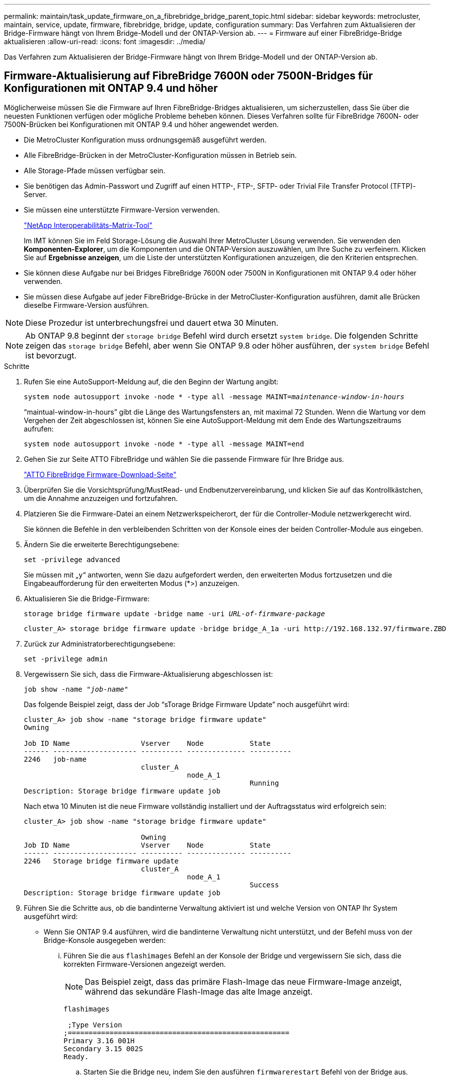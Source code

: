 ---
permalink: maintain/task_update_firmware_on_a_fibrebridge_bridge_parent_topic.html 
sidebar: sidebar 
keywords: metrocluster, maintain, service, update, firmware, fibrebridge, bridge, update, configuration 
summary: Das Verfahren zum Aktualisieren der Bridge-Firmware hängt von Ihrem Bridge-Modell und der ONTAP-Version ab. 
---
= Firmware auf einer FibreBridge-Bridge aktualisieren
:allow-uri-read: 
:icons: font
:imagesdir: ../media/


[role="lead"]
Das Verfahren zum Aktualisieren der Bridge-Firmware hängt von Ihrem Bridge-Modell und der ONTAP-Version ab.



== Firmware-Aktualisierung auf FibreBridge 7600N oder 7500N-Bridges für Konfigurationen mit ONTAP 9.4 und höher

Möglicherweise müssen Sie die Firmware auf Ihren FibreBridge-Bridges aktualisieren, um sicherzustellen, dass Sie über die neuesten Funktionen verfügen oder mögliche Probleme beheben können. Dieses Verfahren sollte für FibreBridge 7600N- oder 7500N-Brücken bei Konfigurationen mit ONTAP 9.4 und höher angewendet werden.

* Die MetroCluster Konfiguration muss ordnungsgemäß ausgeführt werden.
* Alle FibreBridge-Brücken in der MetroCluster-Konfiguration müssen in Betrieb sein.
* Alle Storage-Pfade müssen verfügbar sein.
* Sie benötigen das Admin-Passwort und Zugriff auf einen HTTP-, FTP-, SFTP- oder Trivial File Transfer Protocol (TFTP)-Server.
* Sie müssen eine unterstützte Firmware-Version verwenden.
+
https://mysupport.netapp.com/matrix["NetApp Interoperabilitäts-Matrix-Tool"^]

+
Im IMT können Sie im Feld Storage-Lösung die Auswahl Ihrer MetroCluster Lösung verwenden. Sie verwenden den *Komponenten-Explorer*, um die Komponenten und die ONTAP-Version auszuwählen, um Ihre Suche zu verfeinern. Klicken Sie auf *Ergebnisse anzeigen*, um die Liste der unterstützten Konfigurationen anzuzeigen, die den Kriterien entsprechen.

* Sie können diese Aufgabe nur bei Bridges FibreBridge 7600N oder 7500N in Konfigurationen mit ONTAP 9.4 oder höher verwenden.
* Sie müssen diese Aufgabe auf jeder FibreBridge-Brücke in der MetroCluster-Konfiguration ausführen, damit alle Brücken dieselbe Firmware-Version ausführen.



NOTE: Diese Prozedur ist unterbrechungsfrei und dauert etwa 30 Minuten.


NOTE: Ab ONTAP 9.8 beginnt der `storage bridge` Befehl wird durch ersetzt `system bridge`. Die folgenden Schritte zeigen das `storage bridge` Befehl, aber wenn Sie ONTAP 9.8 oder höher ausführen, der `system bridge` Befehl ist bevorzugt.

.Schritte
. Rufen Sie eine AutoSupport-Meldung auf, die den Beginn der Wartung angibt:
+
`system node autosupport invoke -node * -type all -message MAINT=_maintenance-window-in-hours_`

+
"`maintual-window-in-hours`" gibt die Länge des Wartungsfensters an, mit maximal 72 Stunden. Wenn die Wartung vor dem Vergehen der Zeit abgeschlossen ist, können Sie eine AutoSupport-Meldung mit dem Ende des Wartungszeitraums aufrufen:

+
`system node autosupport invoke -node * -type all -message MAINT=end`

. Gehen Sie zur Seite ATTO FibreBridge und wählen Sie die passende Firmware für Ihre Bridge aus.
+
https://mysupport.netapp.com/site/products/all/details/atto-fibrebridge/downloads-tab["ATTO FibreBridge Firmware-Download-Seite"^]

. Überprüfen Sie die Vorsichtsprüfung/MustRead- und Endbenutzervereinbarung, und klicken Sie auf das Kontrollkästchen, um die Annahme anzuzeigen und fortzufahren.
. Platzieren Sie die Firmware-Datei an einem Netzwerkspeicherort, der für die Controller-Module netzwerkgerecht wird.
+
Sie können die Befehle in den verbleibenden Schritten von der Konsole eines der beiden Controller-Module aus eingeben.

. Ändern Sie die erweiterte Berechtigungsebene:
+
`set -privilege advanced`

+
Sie müssen mit „`y`“ antworten, wenn Sie dazu aufgefordert werden, den erweiterten Modus fortzusetzen und die Eingabeaufforderung für den erweiterten Modus (*>) anzuzeigen.

. Aktualisieren Sie die Bridge-Firmware:
+
`storage bridge firmware update -bridge name -uri _URL-of-firmware-package_`

+
[listing]
----
cluster_A> storage bridge firmware update -bridge bridge_A_1a -uri http://192.168.132.97/firmware.ZBD
----
. Zurück zur Administratorberechtigungsebene:
+
`set -privilege admin`

. Vergewissern Sie sich, dass die Firmware-Aktualisierung abgeschlossen ist:
+
`job show -name "_job-name_"`

+
Das folgende Beispiel zeigt, dass der Job "`sTorage Bridge Firmware Update`" noch ausgeführt wird:

+
[listing]
----
cluster_A> job show -name "storage bridge firmware update"
Owning

Job ID Name                 Vserver    Node           State
------ -------------------- ---------- -------------- ----------
2246   job-name
                            cluster_A
                                       node_A_1
                                                      Running
Description: Storage bridge firmware update job
----
+
Nach etwa 10 Minuten ist die neue Firmware vollständig installiert und der Auftragsstatus wird erfolgreich sein:

+
[listing]
----
cluster_A> job show -name "storage bridge firmware update"

                            Owning
Job ID Name                 Vserver    Node           State
------ -------------------- ---------- -------------- ----------
2246   Storage bridge firmware update
                            cluster_A
                                       node_A_1
                                                      Success
Description: Storage bridge firmware update job
----
. Führen Sie die Schritte aus, ob die bandinterne Verwaltung aktiviert ist und welche Version von ONTAP Ihr System ausgeführt wird:
+
** Wenn Sie ONTAP 9.4 ausführen, wird die bandinterne Verwaltung nicht unterstützt, und der Befehl muss von der Bridge-Konsole ausgegeben werden:
+
... Führen Sie die aus `flashimages` Befehl an der Konsole der Bridge und vergewissern Sie sich, dass die korrekten Firmware-Versionen angezeigt werden.
+

NOTE: Das Beispiel zeigt, dass das primäre Flash-Image das neue Firmware-Image anzeigt, während das sekundäre Flash-Image das alte Image anzeigt.





+
[listing]
----
flashimages

 ;Type Version
;=====================================================
Primary 3.16 001H
Secondary 3.15 002S
Ready.
----
+
.. Starten Sie die Bridge neu, indem Sie den ausführen `firmwarerestart` Befehl von der Bridge aus.
+
*** Wenn Sie ONTAP 9.5 oder höher ausführen, wird das bandinterne Management unterstützt, und der Befehl kann an der Cluster-Eingabeaufforderung ausgegeben werden:


.. Führen Sie die aus `storage bridge run-cli -name _bridge-name_ -command FlashImages` Befehl.
+

NOTE: Das Beispiel zeigt, dass das primäre Flash-Image das neue Firmware-Image anzeigt, während das sekundäre Flash-Image das alte Image anzeigt.

+
[listing]
----
cluster_A> storage bridge run-cli -name ATTO_7500N_IB_1 -command FlashImages

[Job 2257]

;Type         Version
;=====================================================
Primary 3.16 001H
Secondary 3.15 002S
Ready.


[Job 2257] Job succeeded.
----
.. Falls erforderlich, starten Sie die Bridge neu:
+
`storage bridge run-cli -name ATTO_7500N_IB_1 -command FirmwareRestart`

+

NOTE: Ab ATTO Firmware Version 2.95 wird die Bridge automatisch neu gestartet und dieser Schritt ist nicht erforderlich.



. Überprüfen Sie, ob die Bridge ordnungsgemäß neu gestartet wurde:
+
`sysconfig`

+
Das System sollte für Multipath High Availability (beide Controller haben Zugriff über die Brücken zu den Platten-Shelfs in jedem Stack) verkabelt werden.

+
[listing]
----
cluster_A> node run -node cluster_A-01 -command sysconfig
NetApp Release 9.6P8: Sat May 23 16:20:55 EDT 2020
System ID: 1234567890 (cluster_A-01); partner ID: 0123456789 (cluster_A-02)
System Serial Number: 200012345678 (cluster_A-01)
System Rev: A4
System Storage Configuration: Quad-Path HA
----
. Überprüfen Sie, ob die FibreBridge-Firmware aktualisiert wurde:
+
`storage bridge show -fields fw-version,symbolic-name`

+
[listing]
----
cluster_A> storage bridge show -fields fw-version,symbolic-name
name fw-version symbolic-name
----------------- ----------------- -------------
ATTO_20000010affeaffe 3.10 A06X bridge_A_1a
ATTO_20000010affeffae 3.10 A06X bridge_A_1b
ATTO_20000010affeafff 3.10 A06X bridge_A_2a
ATTO_20000010affeaffa 3.10 A06X bridge_A_2b
4 entries were displayed.
----
. Überprüfen Sie, ob die Partitionen in der Bridge-Eingabeaufforderung aktualisiert wurden:
+
`flashimages`

+
Das primäre Flash-Image zeigt das neue Firmware-Image an, während das sekundäre Flash-Image das alte Image anzeigt.

+
[listing]
----
Ready.
flashimages

;Type         Version
;=====================================================
   Primary    3.16 001H
 Secondary    3.15 002S

 Ready.
----
. Wiederholen Sie die Schritte 5 bis 10, um sicherzustellen, dass beide Flash-Images auf dieselbe Version aktualisiert werden.
. Vergewissern Sie sich, dass beide Flash-Images auf dieselbe Version aktualisiert wurden.
+
`flashimages`

+
Die Ausgabe sollte für beide Partitionen dieselbe Version anzeigen.

+
[listing]
----
Ready.
flashimages

;Type         Version
;=====================================================
   Primary    3.16 001H
 Secondary    3.16 001H

 Ready.
----
. Wiederholen Sie die Schritte 5 bis 13 auf der nächsten Brücke, bis alle Brücken in der MetroCluster-Konfiguration aktualisiert wurden.




== Firmware auf FibreBridge 7500N wird auf Konfigurationen mit ONTAP 9.3.x und älteren bzw. 6500N-Bridges aktualisiert

Möglicherweise müssen Sie die Firmware auf Ihren FibreBridge-Bridges aktualisieren, um sicherzustellen, dass Sie über die neuesten Funktionen verfügen oder mögliche Probleme beheben können. Dieses Verfahren sollte für FibreBridge 7500N auf Konfigurationen mit ONTAP 9.3.x oder für FibreBridge 6500N-Brücken auf allen unterstützten Versionen von ONTAP angewendet werden.

.Bevor Sie beginnen
* Die MetroCluster Konfiguration muss ordnungsgemäß ausgeführt werden.
* Alle FibreBridge-Brücken in der MetroCluster-Konfiguration müssen in Betrieb sein.
* Alle Storage-Pfade müssen verfügbar sein.
* Sie benötigen das Admin-Passwort und den Zugriff auf einen FTP- oder SCP-Server.
* Sie müssen eine unterstützte Firmware-Version verwenden.
+
https://mysupport.netapp.com/matrix["NetApp Interoperabilitäts-Matrix-Tool"^]

+
Im IMT können Sie im Feld Storage-Lösung die Auswahl Ihrer MetroCluster Lösung verwenden. Sie verwenden den *Komponenten-Explorer*, um die Komponenten und die ONTAP-Version auszuwählen, um Ihre Suche zu verfeinern. Klicken Sie auf *Ergebnisse anzeigen*, um die Liste der unterstützten Konfigurationen anzuzeigen, die den Kriterien entsprechen.



Sie können diese Aufgabe entweder mit FibreBridge 7500N oder 6500N Bridges verwenden. Ab ONTAP 9.3 können Sie mit dem Befehl ONTAP Speicherbrücke Firmware Update die Bridge-Firmware auf FibreBridge 7500N-Bridges aktualisieren.

link:task_update_firmware_on_a_fibrebridge_bridge_parent_topic.html["Firmware-Aktualisierung auf FibreBridge 7600N oder 7500N-Bridges für Konfigurationen mit ONTAP 9.4 und höher"]

Sie müssen diese Aufgabe auf jeder FibreBridge-Brücke in der MetroCluster-Konfiguration ausführen, damit alle Brücken dieselbe Firmware-Version ausführen.


NOTE: Diese Prozedur ist unterbrechungsfrei und dauert etwa 30 Minuten.

.Schritte
. Rufen Sie eine AutoSupport-Meldung auf, die den Beginn der Wartung angibt:
+
`system node autosupport invoke -node * -type all -message MAINT=_maintenance-window-in-hours_`

+
„`_Maintenance-window-in-hours_`“ gibt die Länge des Wartungsfensters an, mit maximal 72 Stunden. Wenn die Wartung vor dem Vergehen der Zeit abgeschlossen ist, können Sie eine AutoSupport-Meldung mit dem Ende des Wartungszeitraums aufrufen:

+
`system node autosupport invoke -node * -type all -message MAINT=end`

. Gehen Sie zur Seite ATTO FibreBridge und wählen Sie die passende Firmware für Ihre Bridge aus.
+
https://mysupport.netapp.com/site/products/all/details/atto-fibrebridge/downloads-tab["ATTO FibreBridge Firmware-Download-Seite"^]

. Überprüfen Sie die Vorsichtsprüfung/MustRead- und Endbenutzervereinbarung, und klicken Sie auf das Kontrollkästchen, um die Annahme anzuzeigen und fortzufahren.
. Laden Sie die Bridge-Firmware-Datei mit den Schritten 1 bis 3 des Verfahrens auf der Seite ATTO FibreBridge Firmware Download herunter.
. Erstellen Sie eine Kopie der Download-Seite der ATTO FibreBridge Firmware und der Versionshinweise, wenn Sie aufgefordert werden, die Firmware auf jeder Bridge zu aktualisieren.
. Aktualisieren Sie die Bridge:
+
.. Installieren Sie die Firmware auf der FibreBridge-Bridge.
+
*** Wenn Sie die ATTO FibreBridge 7500N-Brücken verwenden, lesen Sie die Anweisungen im Abschnitt „`Update Firmware`“ des Installations- und Bedienungshandbuchs _ATTO FibreBridge 7500N_.
*** Wenn Sie die ATTO FibreBridge 6500N-Brücken verwenden, lesen Sie die Anweisungen im Abschnitt „`Update Firmware`“ des Installations- und Bedienungshandbuchs _ATTO FibreBridge 6500N_.
+
*ACHTUNG:* Vergewissern Sie sich, dass Sie die einzelne Brücke jetzt aus- und wieder einschalten. Wenn Sie warten und beide Bridges gleichzeitig in einem Stack aus- und wieder einschalten, kann der Controller den Zugriff auf die Laufwerke verlieren, was zu einem Plex-Fehler oder multiplattenpanic führt.

+
Die Bridge sollte neu gestartet werden.



.. Vergewissern Sie sich an der Konsole eines der beiden Controller, dass die Bridge ordnungsgemäß neu gestartet wurde:
+
`sysconfig`

+
Das System sollte für Multipath High Availability (beide Controller haben Zugriff über die Brücken zu den Platten-Shelfs in jedem Stack) verkabelt werden.

+
[listing]
----
cluster_A::> node run -node cluster_A-01 -command sysconfig
NetApp Release 9.1P7: Sun Aug 13 22:33:49 PDT 2017
System ID: 1234567890 (cluster_A-01); partner ID: 0123456789 (cluster_A-02)
System Serial Number: 200012345678 (cluster_A-01)
System Rev: A4
System Storage Configuration: Quad-Path HA
----
.. Überprüfen Sie in der Konsole eines der beiden Controller, ob die FibreBridge-Firmware aktualisiert wurde:
+
`storage bridge show -fields fw-version,symbolic-name`

+
[listing]
----
cluster_A::> storage bridge show -fields fw-version,symbolic-name
 name              fw-version        symbolic-name
 ----------------- ----------------- -------------
 ATTO_10.0.0.1     1.63 071C 51.01   bridge_A_1a
 ATTO_10.0.0.2     1.63 071C 51.01   bridge_A_1b
 ATTO_10.0.1.1     1.63 071C 51.01   bridge_B_1a
 ATTO_10.0.1.2     1.63 071C 51.01   bridge_B_1b
 4 entries were displayed.
----
.. Wiederholen Sie die vorherigen Teilschritte auf derselben Bridge, um die zweite Partition zu aktualisieren.
.. Vergewissern Sie sich, dass beide Partitionen aktualisiert wurden:
+
`flashimages`

+
Die Ausgabe sollte für beide Partitionen dieselbe Version anzeigen.

+
[listing]
----
Ready.
flashimages
4
;Type         Version
;=====================================================
Primary    2.80 003T
Secondary    2.80 003T
Ready.
----


. Wiederholen Sie den vorherigen Schritt auf der nächsten Bridge, bis alle Brücken in der MetroCluster-Konfiguration aktualisiert wurden.

